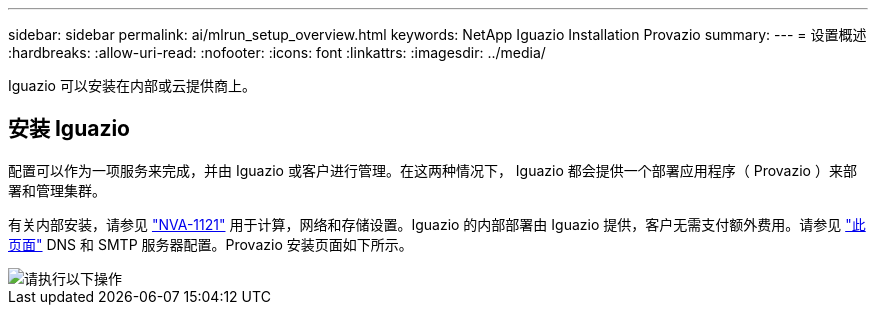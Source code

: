 ---
sidebar: sidebar 
permalink: ai/mlrun_setup_overview.html 
keywords: NetApp Iguazio Installation Provazio 
summary:  
---
= 设置概述
:hardbreaks:
:allow-uri-read: 
:nofooter: 
:icons: font
:linkattrs: 
:imagesdir: ../media/


[role="lead"]
Iguazio 可以安装在内部或云提供商上。



== 安装 Iguazio

配置可以作为一项服务来完成，并由 Iguazio 或客户进行管理。在这两种情况下， Iguazio 都会提供一个部署应用程序（ Provazio ）来部署和管理集群。

有关内部安装，请参见 https://www.netapp.com/us/media/nva-1121-design.pdf["NVA-1121"^] 用于计算，网络和存储设置。Iguazio 的内部部署由 Iguazio 提供，客户无需支付额外费用。请参见 https://www.iguazio.com/docs/latest-release/intro/setup/howto/["此页面"^] DNS 和 SMTP 服务器配置。Provazio 安装页面如下所示。

image::mlrun_image8.png[请执行以下操作]

